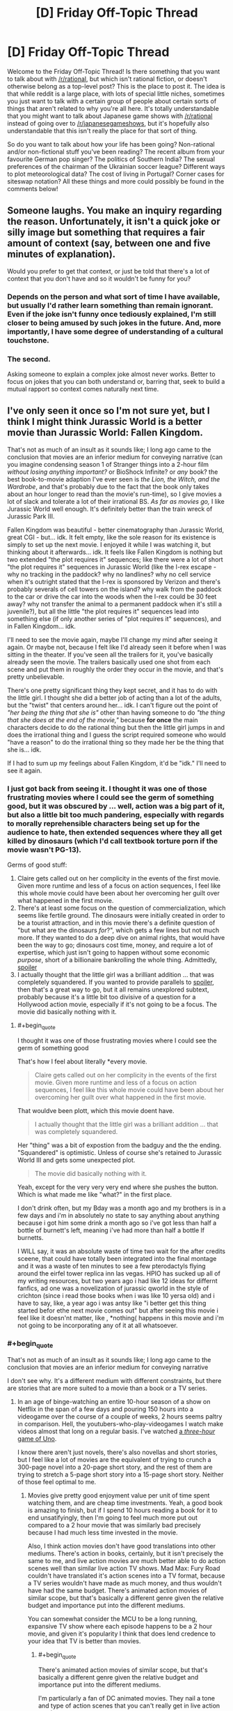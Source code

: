 #+TITLE: [D] Friday Off-Topic Thread

* [D] Friday Off-Topic Thread
:PROPERTIES:
:Author: AutoModerator
:Score: 15
:DateUnix: 1529680065.0
:END:
Welcome to the Friday Off-Topic Thread! Is there something that you want to talk about with [[/r/rational]], but which isn't rational fiction, or doesn't otherwise belong as a top-level post? This is the place to post it. The idea is that while reddit is a large place, with lots of special little niches, sometimes you just want to talk with a certain group of people about certain sorts of things that aren't related to why you're all here. It's totally understandable that you might want to talk about Japanese game shows with [[/r/rational]] instead of going over to [[/r/japanesegameshows]], but it's hopefully also understandable that this isn't really the place for that sort of thing.

So do you want to talk about how your life has been going? Non-rational and/or non-fictional stuff you've been reading? The recent album from your favourite German pop singer? The politics of Southern India? The sexual preferences of the chairman of the Ukrainian soccer league? Different ways to plot meteorological data? The cost of living in Portugal? Corner cases for siteswap notation? All these things and more could possibly be found in the comments below!


** Someone laughs. You make an inquiry regarding the reason. Unfortunately, it isn't a quick joke or silly image but something that requires a fair amount of context (say, between one and five minutes of explanation).

Would you prefer to get that context, or just be told that there's a lot of context that you don't have and so it wouldn't be funny for you?
:PROPERTIES:
:Author: callmesalticidae
:Score: 11
:DateUnix: 1529690300.0
:END:

*** Depends on the person and what sort of time I have available, but usually I'd rather learn something than remain ignorant. Even if the joke isn't funny once tediously explained, I'm still closer to being amused by such jokes in the future. And, more importantly, I have some degree of understanding of a cultural touchstone.
:PROPERTIES:
:Author: Sparkwitch
:Score: 14
:DateUnix: 1529696555.0
:END:


*** The second.

Asking someone to explain a complex joke almost never works. Better to focus on jokes that you can both understand or, barring that, seek to build a mutual rapport so context comes naturally next time.
:PROPERTIES:
:Author: eshade94
:Score: 11
:DateUnix: 1529692555.0
:END:


** I've only seen it once so I'm not sure yet, but I think I might think Jurassic World is a better movie than Jurassic World: Fallen Kingdom.

That's not as much of an insult as it sounds like; I long ago came to the conclusion that movies are an inferior medium for conveying narrative (can you imagine condensing season 1 of Stranger things into a 2-hour film /without losing anything important?/ or BioShock Infinite? or /any/ book? the best book-to-movie adaption I've ever seen is /the Lion, the Witch, and the Wardrobe/, and that's probably due to the fact that the book only takes about an hour longer to read than the movie's run-time), so I give movies a lot of slack and tolerate a lot of their irrational BS. /As far as movies go,/ I like Jurassic World well enough. It's definitely better than the train wreck of Jurassic Park III.

Fallen Kingdom was beautiful - better cinematography than Jurassic World, great CGI - but... idk. It felt empty, like the sole reason for its existence is simply to set up the next movie. I enjoyed it while I was watching it, but thinking about it afterwards... idk. It feels like Fallen Kingdom is nothing but two extended "the plot requires it" sequences; like there were a lot of short "the plot requires it" sequences in Jurassic World (like the I-rex escape - why no tracking in the paddock? why no landlines? why no cell service when it's outright stated that the I-rex is sponsored by Verizon and there's probably severals of cell towers on the island? why walk from the paddock to the car or drive the car into the woods when the I-rex could be 30 feet away? why not transfer the animal to a permanent paddock when it's still a juvenile?), but all the little "the plot requires it" sequences lead into something else (if only another series of "plot requires it" sequences), and in Fallen Kingdom... idk.

I'll need to see the movie again, maybe I'll change my mind after seeing it again. Or maybe not, because I felt like I'd already seen it before when I was sitting in the theater. If you've seen all the trailers for it, you've basically already seen the movie. The trailers basically used one shot from each scene and put them in roughly the order they occur in the movie, and that's pretty unbelievable.

There's one pretty significant thing they kept secret, and it has to do with the little girl. I thought she did a better job of acting than a lot of the adults, but the "twist" that centers around her... idk. I can't figure out the point of /"her being the thing that she is"/ other than having someone to do /"the thing that she does at the end of the movie,"/ because *for once* the main characters decide to do the rational thing but then the little girl jumps in and does the irrational thing and I guess the script required someone who would "have a reason" to do the irrational thing so they made her be the thing that she is... idk.

If I had to sum up my feelings about Fallen Kingdom, it'd be "idk." I'll need to see it again.
:PROPERTIES:
:Author: ElizabethRobinThales
:Score: 8
:DateUnix: 1529717863.0
:END:

*** I just got back from seeing it. I thought it was one of those frustrating movies where I could see the germ of something good, but it was obscured by ... well, action was a big part of it, but also a little bit too much pandering, especially with regards to morally reprehensible characters being set up for the audience to hate, then extended sequences where they all get killed by dinosaurs (which I'd call textbook torture porn if the movie wasn't PG-13).

Germs of good stuff:

1. Claire gets called out on her complicity in the events of the first movie. Given more runtime and less of a focus on action sequences, I feel like this whole movie could have been about her overcoming her guilt over what happened in the first movie.
2. There's at least some focus on the question of commercialization, which seems like fertile ground. The dinosaurs were initially created in order to be a tourist attraction, and in this movie there's a definite question of "but what are the dinosaurs /for/?", which gets a few lines but not much more. If they wanted to do a deep dive on animal rights, that would have been the way to go; dinosaurs cost time, money, and require a lot of expertise, which just isn't going to happen without some economic /purpose/, short of a billionaire bankrolling the whole thing. Admittedly, [[#s][spoiler]]
3. I actually thought that the little girl was a brilliant addition ... that was completely squandered. If you wanted to provide parallels to [[#s][spoiler]], then that's a great way to go, but it all remains unexplored subtext, probably because it's a little bit too divisive of a question for a Hollywood action movie, especially if it's not going to be a focus. The movie did basically nothing with it.
:PROPERTIES:
:Author: alexanderwales
:Score: 4
:DateUnix: 1529736528.0
:END:

**** #+begin_quote
  I thought it was one of those frustrating movies where I could see the germ of something good
#+end_quote

That's how I feel about literally *every movie.

#+begin_quote
  Claire gets called out on her complicity in the events of the first movie. Given more runtime and less of a focus on action sequences, I feel like this whole movie could have been about her overcoming her guilt over what happened in the first movie.
#+end_quote

That wouldve been plott, which this movie doent have.

#+begin_quote
  I actually thought that the little girl was a brilliant addition ... that was completely squandered.
#+end_quote

Her "thing" was a bit of expostion from the badguy and the the ending. "Squandered" is optimistic. Unless of course she's retained to Jurassic World III and gets some unexpected plot.

#+begin_quote
  The movie did basically nothing with it.
#+end_quote

Yeah, except for the very very very end where she pushes the button. Which is what made me like "what?" in the first place.

I don't drink often, but my Bday was a month ago and my brothers is in a few days and i'm in absolutely no state to say anything about anything because i got him some drink a month ago so i've got less than half a bottle of burnett's left, meaning i've had more than half a bottle lf burnetts.

I WILL say, it was an absolute waste of time two wait for the after credits sceene, that could have totally been integrated into the final montage and it was a waste of ten minutes to see a few pterodactyls flying around the eirfel tower replica inn las vegas. HPIO has sucked up all of my writing resources, but two years ago i had like 12 ideas for differnt fanfics, ad one was a novelization of jurassic qworld in the style of crichton (since i read those books when i was like 10 yersa old) and i have to say, like, a year ago i was antsy like "i better get this thing started befor ethe next movie comes out" but after seeing this movie i feel like it doesn'nt matter, like , *nothing( happens in this movie and i'm not going to be incorporating any of it at all whatsoever.
:PROPERTIES:
:Author: ElizabethRobinThales
:Score: 1
:DateUnix: 1529738658.0
:END:


*** #+begin_quote
  That's not as much of an insult as it sounds like; I long ago came to the conclusion that movies are an inferior medium for conveying narrative
#+end_quote

I don't see why. It's a different medium with different constraints, but there are stories that are more suited to a movie than a book or a TV series.
:PROPERTIES:
:Author: CouteauBleu
:Score: 2
:DateUnix: 1529719317.0
:END:

**** In an age of binge-watching an entire 10-hour season of a show on Netflix in the span of a few days and pouring 150 hours into a videogame over the course of a couple of weeks, 2 hours seems paltry in comparison. Hell, the youtubers-who-play-videogames I watch make videos almost that long on a regular basis. I've watched [[https://www.youtube.com/watch?v=eN-bvbdUc8E][a /three-hour/ game of Uno]].

I know there aren't just novels, there's also novellas and short stories, but I feel like a lot of movies are the equivalent of trying to crunch a 300-page novel into a 20-page short story, and the rest of them are trying to stretch a 5-page short story into a 15-page short story. Neither of those feel optimal to me.
:PROPERTIES:
:Author: ElizabethRobinThales
:Score: 6
:DateUnix: 1529722317.0
:END:

***** Movies give pretty good enjoyment value per unit of time spent watching them, and are cheap time investments. Yeah, a good book is amazing to finish, but if I spend 10 hours reading a book for it to end unsatifyingly, then I'm going to feel much more put out compared to a 2 hour movie that was similarly bad precisely because I had much less time invested in the movie.

Also, I think action movies don't have good translations into other mediums. There's action in books, certainly, but it isn't precisely the same to me, and live action movies are much better able to do action scenes well than similar live action TV shows. Mad Max: Fury Road couldn't have translated it's action scenes into a TV format, because a TV series wouldn't have made as much money, and thus wouldn't have had the same budget. There's animated action movies of similar scope, but that's basically a different genre given the relative budget and importance put into the different mediums.

You can somewhat consider the MCU to be a long running, expansive TV show where each episode happens to be a 2 hour movie, and given it's popularity I think that does lend credence to your idea that TV is better than movies.
:PROPERTIES:
:Author: sicutumbo
:Score: 4
:DateUnix: 1529724053.0
:END:

****** #+begin_quote
  There's animated action movies of similar scope, but that's basically a different genre given the relative budget and importance put into the different mediums.
#+end_quote

I'm particularly a fan of DC animated movies. They nail a tone and type of action scenes that you can't really get in live action movies.
:PROPERTIES:
:Author: CouteauBleu
:Score: 2
:DateUnix: 1529724881.0
:END:

******* I really enjoyed Assault on Arkham, and they're generally fairly good I agree.
:PROPERTIES:
:Author: sicutumbo
:Score: 2
:DateUnix: 1529732304.0
:END:


****** #+begin_quote
  I think action movies don't have good translations into other mediums.
#+end_quote

Totally fair. You can't just write "and then Trinity jumped in the air and time froze while the camera circled around her," but then that's not narrative, that's action.

#+begin_quote
  I think that does lend credence to your idea that TV is better than movies.
#+end_quote

I'm really hoping the His Dark Materials thing on the BBC shows this off. Like, they're going to give the Golden Compass about 8 hours where that piss-poor movie from a decade ago only gave it 2 hours. At an average reading speed of 200 words per minute, the Golden Compass takes about 9.5 hours to read. Two hours just isn't enough sometimes.
:PROPERTIES:
:Author: ElizabethRobinThales
:Score: 2
:DateUnix: 1529728650.0
:END:


***** You're saying that like the longer something is, the better.

Speaking for myself, I've stopped watching hours-long let's plays, and moved on to formats like Ross's Game Dungeon, where the content creator spends time polishing the result instead of giving me a dull hours-long stream-of-thought. When I do watch stream-of-thought type media, I tend to accelerate it x1.5 or x2 or I lose attention.
:PROPERTIES:
:Author: CouteauBleu
:Score: 2
:DateUnix: 1529725020.0
:END:

****** I put it on x1.25 for informational media and for certain music (I just think some songs sound "like they're supposed to sound" when they're sped up, y'know?).

And I'm not saying the longer the better, I'm saying longer gives the narrative some room to stretch out and breath. I think Fallen Kingdom might've actually been pretty great if it had been like 45 minutes longer (and maybe written by someone other than Colin Trevorrow; Jesus Effing Heck, can you imagine if they actually let him do Star Wars Episode IX?).

I'm basically saying that time constraints constrain the narrative.
:PROPERTIES:
:Author: ElizabethRobinThales
:Score: 1
:DateUnix: 1529728038.0
:END:


** Does qntm's [[https://qntm.org/hennering][The Self-Reliant Heroine]] read like Hermione to you? Would it make sense to completely rewrite that short story using a Hermione?
:PROPERTIES:
:Author: boomfarmer
:Score: 3
:DateUnix: 1529710853.0
:END:


** Is Legend of the Galactic Heroes worth watching? I watched the first three episodes of the current show, Die Neue Theses, and was very underwhelmed.
:PROPERTIES:
:Author: boomfarmer
:Score: 3
:DateUnix: 1529711056.0
:END:

*** I'm sorry I can't answer your question, but I want to comment that I felt the same way about the early episodes of the original Legend of the Galactic Heroes series and then dropped it. I'd also be interested in an answer.
:PROPERTIES:
:Author: causalchain
:Score: 1
:DateUnix: 1529756348.0
:END:


** So, the US Supreme Court [[https://www.supremecourt.gov/opinions/17pdf/17-494_j4el.pdf][ruled]] this week that states can force companies outside their borders to collect taxes from the state's residents, or so called Internet Sales Tax. It was a 5-4 decision, but a mixed bag of liberal and conservative justices on either side, so the politics is somewhat a wash. The jurisprudence is an absolute disaster (Kennedy doesn't seem to have a strong grasp of the English language). In particular, the problem is that a state cannot force a company to collect taxes unless it has some connection with the state, like a physical presence. Kennedy decided that a /virtual/ connection is sufficient, like say, because everyone is virtually connected by the internet (hence my complaint that he doesn't understand language). He makes all kinds of arguments about "authority" to impose taxes, but isn't that somewhat different than power?

So, my question: How is a state supposed force compliance? Is a state supposed to send their state troopers into another state to seize assets from a non-compliant company?
:PROPERTIES:
:Author: ben_oni
:Score: 5
:DateUnix: 1529708423.0
:END:

*** Presumably the state would sue the company, and if the company doesn't pay up after the court case, the state that the company is based in would have their police/government help, just like how it works with any other court case across state lines.

If it's across country borders it becomes a lot more questionable, but it probably depends on the country's relationship with the US. If the other country is entirely hostile, what would happen is that if the owners of the company ever entered the US, they would be arrested.

[[https://www.bloomberg.com/view/articles/2018-06-21/you-can-t-hide-from-the-corporate-cops]]
:PROPERTIES:
:Author: gbear605
:Score: 3
:DateUnix: 1529724039.0
:END:

**** #+begin_quote
  Presumably the state would sue the company, and if the company doesn't pay up after the court case, the state that the company is based in would have their police/government help, just like how it works with any other court case across state lines.
#+end_quote

Can you give an example of this? Have the various states entered into an agreement to enforce each other's laws?

The example given in that article describes a man suing a Delaware-based comapny in a Delaware court. In the end, they could only enforce their decisions if the owners physically entered a cooperating jurisdiction.

So what happens if CA sues a NY based company for breach of a CA law? They'd have to do it in a NY court, wouldn't they? I can't imagine such a court doing anything but laughing and tossing the case in the bin.
:PROPERTIES:
:Author: ben_oni
:Score: 1
:DateUnix: 1529730610.0
:END:

***** According to a bunch of online sources,

#+begin_quote
  Under the U.S. Constitution, a judgment obtained in one state is to be given full faith and credit to a judgment obtained in another state
#+end_quote

[[https://jbmartinlaw.com/how-to-collect-judgments-across-state-lines/]]

so

#+begin_quote
  When a judgment from a state court in State A is recorded in a state court in State B, you can use the execution and garnishment procedures of State B to enforce and collect the amount due under the judgment.
#+end_quote

[[http://www.gw-law.com/blog/enforcing-a-judgment-in-another-state]]

[[https://www.lexology.com/library/detail.aspx?g=4a55fca4-f870-40dd-ba52-5f4bb5751bad]]
:PROPERTIES:
:Author: gbear605
:Score: 1
:DateUnix: 1529756096.0
:END:

****** That still doesn't make any sense. I get that once you have a judgement there are mechanisms for collecting, but I'm still confused about how to reach a judgement in the first place. In the preceding example, would CA sue the NY-based company in a CA court or an NY court? Or a federal court? (Why would you sue in federal court for breach of a state law?)

None of what you've shown explains how an entity residing in one state can be beholden to laws governing another state. In his opinion, Kennedy says the following,

#+begin_quote
  It is settled law that a business need not have a physical presence in a State to satisfy the demands of due process. Burger King Corp. v. Rudzewicz, 471 U. S. 462, 476 (1985).
#+end_quote

This is not terribly satisfying to me, as I'm not particularly interested in looking up thirty year old cases.

What really irks me is that Kennedy thinks that "sufficient connection" is that residents of the state send a company money (<= $100,000 per anum) or that the company sends residents parcels (<= 200 per anum). That stinks of a tariff, which, correct me if I'm wrong, I'm pretty sure has been prohibited.

** 
   :PROPERTIES:
   :CUSTOM_ID: section
   :END:
Another bit bothers me, that I think this sub might take interest in: Kennedy says that "Second, /Quill/ creates rather than resolves market distortions." If we define "distortions" as undesirable optimizations, fine, but you'll get those no matter what the rule is. People will munchkin the rules if there is a profit to be made.

That said, should I use a Montana based mail-forwarding service? I'm not sure if tax is based on mailing or billing address, but it would be easy enough to set up both of those in a state with no sales tax. This would distort markets even further, would it not?
:PROPERTIES:
:Author: ben_oni
:Score: 1
:DateUnix: 1529797709.0
:END:

******* Note that I'm not speaking as a lawyer here, so preface all my statements with "I'm not positive, but I believe that ..."

#+begin_quote
  In the preceding example, would CA sue the NY-based company in a CA court or an NY court? Or a federal court? (Why would you sue in federal court for breach of a state law?)
#+end_quote

CA would sue the NY-based company in a CA court. The NY-based company would be expected to send a representative to the CA court. This is the exact same as many other circumstances where companies/people get in law suits in places they are not located in. For example, if you get a ticket in CA and live in NY, you can't just not pay the ticket by not going back to CA.

#+begin_quote
  What really irks me is that Kennedy thinks that "sufficient connection" is that residents of the state send a company money (<= $100,000 per anum) or that the company sends residents parcels (<= 200 per anum). That stinks of a tariff, which, correct me if I'm wrong, I'm pretty sure has been prohibited.
#+end_quote

It's not a tariff because it applies equally to companies based both in-state and out-of-state.

#+begin_quote
  Another bit bothers me, that I think this sub might take interest in: Kennedy says that "Second, Quill creates rather than resolves market distortions." If we define "distortions" as undesirable optimizations, fine, but you'll get those no matter what the rule is. People will munchkin the rules if there is a profit to be made.
#+end_quote

Quill incentivizes buying online instead of offline from companies across state lines, which is a distortion because the state laws shouldn't be altering the market nationally (or something like that - this is a point I'm very shaky on).

#+begin_quote
  That said, should I use a Montana based mail-forwarding service? I'm not sure if tax is based on mailing or billing address, but it would be easy enough to set up both of those in a state with no sales tax. This would distort markets even further, would it not?
#+end_quote

In cases like this, the answer is that it is based on the location of the actual recipient, regardless of mailing or billing address, just like how if you buy an expensive item in a no-sales-tax state, you are still supposed to report sales tax in your state.
:PROPERTIES:
:Author: gbear605
:Score: 1
:DateUnix: 1529798594.0
:END:

******** #+begin_quote
  CA would sue the NY-based company in a CA court. The NY-based company would be expected to send a representative to the CA court. This is the exact same as many other circumstances where companies/people get in law suits in places they are not located in. For example, if you get a ticket in CA and live in NY, you can't just not pay the ticket by not going back to CA.
#+end_quote

Again, not convincing. A NY driver getting a ticket while visiting CA will have to deal with the ticket for much of the same reason he was able to use his NY license to drive in CA: because the states have an agreement with each other to cooperate in these matters. In particular, this NY driver will have been in CA while violating a CA law. I suppose I can imagine scenarios where someone visits a state, breaks a local law (not governed by an interstate accord) and leaves. I think the states have an extradition agreement for things like this. But I don't think those apply when the person in question /was never in the state whose laws were violated/.

I can also imagine cases where contracts are made across state borders. I'm certain there's something where the states have agreed to uphold contracts entered into in other states. Again, I don't think it applies, as selling something isn't the same as a contract.

Maybe there's an example of a company selling a product that doesn't satisfy CA regulations? Even though the company isn't located in CA, if they sell it to a CA resident and ship it into the state, the state can sue? Is this a thing that has/can happen?

#+begin_quote
  It's not a tariff because it applies equally to companies based both in-state and out-of-state.
#+end_quote

... I think I see that. I'm not entirely convinced, but I'll probably come the rest of the way with a little more thought.

#+begin_quote
  Quill incentivizes buying online instead of offline from companies across state lines, which is a distortion because the state laws shouldn't be altering the market nationally (or something like that - this is a point I'm very shaky on).
#+end_quote

/Taxes/ distort the market. This is a fundamental economic truth. Before you can talk about "distortion" you have to have a baseline -- distorted /from what/? The only baseline that doesn't seem totally arbitrary to me is "the way things are now." You might take baselines by considering historic norms, and that sounds okay, but it's also kind of arbitrary and demonstrates why "distortion" shouldn't be considered a bad thing at all, in a general sense.

#+begin_quote

  #+begin_quote
    That said, should I use a Montana based mail-forwarding service? I'm not sure if tax is based on mailing or billing address, but it would be easy enough to set up both of those in a state with no sales tax. This would distort markets even further, would it not?
  #+end_quote

  In cases like this, the answer is that it is based on the location of the actual recipient, regardless of mailing or billing address, just like how if you buy an expensive item in a no-sales-tax state, you are still supposed to report sales tax in your state.
#+end_quote

That's fair. Thinking about it, I realize such a mail-forwarding scheme is straight up tax evasion, but in the same sense that not paying the use tax is tax evasion. Difficult to detect and difficult to prove intent. After all, there are legitimate reasons for people to use mail forwarders. On the other hand, such services also come with their own problems. (I know some companies won't ship to them, because they can't verify the destination, and foreign entities sometimes try to use such services to avoid international tariffs.)
:PROPERTIES:
:Author: ben_oni
:Score: 0
:DateUnix: 1529827506.0
:END:


*** How is a state supposed to identify non-compliant companies?
:PROPERTIES:
:Author: boomfarmer
:Score: 2
:DateUnix: 1529710024.0
:END:

**** I'd like to know that, too.
:PROPERTIES:
:Author: ben_oni
:Score: 1
:DateUnix: 1529730356.0
:END:


**** I'd guess on the consumer's end. When you buy an item (say, an expensive TV) in a different state, you're supposed to report that in your home state to pay sales tax there. If you don't, they'll catch you if you get audited. They'll probably catch online sales tax in audits the same way.
:PROPERTIES:
:Author: gbear605
:Score: 1
:DateUnix: 1529798824.0
:END:

***** You are /already/ supposed to do that
:PROPERTIES:
:Author: atomfullerene
:Score: 1
:DateUnix: 1529813375.0
:END:


*** [removed]
:PROPERTIES:
:Score: 0
:DateUnix: 1529724265.0
:END:

**** *If you think a comment violates the rules, please report it and move on.*

Note that the US-politics ban is a subsection of "Keep [[/r/rational]] pleasant and on-topic", and that as moderators we can legitimately do whatever we think will serve the purposes of the subreddit.

In this case, we judged that the parent comment is related to but not /about/ US politics, and unlikely to cause problems. If that last bit changes we'll just remove the whole thread.
:PROPERTIES:
:Author: PeridexisErrant
:Score: 2
:DateUnix: 1529729458.0
:END:


** [[https://www.brucezhang.studio/blog/2018/6/15/new-piece-interrelations-of-a-physical-realm]]\\
An art piece and message with transhumanist themes
:PROPERTIES:
:Author: causalchain
:Score: 2
:DateUnix: 1529726050.0
:END:


** How can anybody enjoy such works as [[https://allthetropes.org/wiki/Highschool_of_the_Dead][/Highschool of the Dead/]]? Desperate zombie survival and gratuitous panty shots [[https://allthetropes.org/wiki/Mood_Dissonance][fail to mix]], I think. It just smacks of trying /way/ too hard.

The key word, of course, is =gratuitous=. All this lewdness would make a lot more sense if, in this new, chaotic world, [[http://i.imgur.com/QdrLLo5.png][the male characters were scheming about how to rape the female characters, planning how to protect the female characters from being raped, and forming rape gangs and anti-rape alliances with each other (and, for the anti-rapists, with female characters---but is that "male ally" who just clued you girls in to the coming struggle actually a spy who's trying to lure you into an ambush? Or is he just some hapless schmoe who's been threatened by a rape gang /into/ luring you into an ambush, on pain of death if he betrays them, because they want to capture their meat unsullied in a quick ambush rather than damaged in a bloody battle?)]]*---but nothing of the sort is happening, so the effect is a complete /non sequitur/ for the viewer. See also [[https://komperaklause.deviantart.com/art/The-Fruit-Part-1-601172516][this interesting story]], which does an /excellent/ job of combining survival and eroticism.

*I frame this as a male-vs.-female contest because the anime's titillation (at least in the few episodes at which I glanced) is derived entirely from the girls. I once read a reversed-gender-roles hentai manga** and thought that it was fairly interesting, and I'm sure that a post-apocalyptic female-on-male-rape-squad scenario would be interesting to watch as well. (Someone probably has made a /Fallout/ mod for that, come to think of it...)

**It was somewhat funny. The male protagonist was a high-schooler who had somehow been teleported into a mirror world where women were dominant and boisterous and men were submissive and chaste (and, since this was a hentai manga, everyone adhered to stereotypes). He proceeded to confuse and shock all the girls in his school by acting forwardly in a manner totally uncharacteristic of mirror-world boys. I didn't bother to download it, unfortunately.

--------------

Speaking of gratuitous errantry from the beaten path, gratuitously-loose /translations/ make me angry as well. Why does [[http://www.gutenberg.org/ebooks/1257][Project Gutenberg's translation of /The Three Musketeers/]] need to translate [[https://en.wikipedia.org/wiki/%C3%89cu][=écu=]] as [[https://en.wikipedia.org/wiki/Crown_(English_coin)][=crown=]] when the word /actually/ means =shield=? (See also the English cognate =escutcheon=.) It doesn't translate =livre= to =pound=, does it? Yes, a numismatist will tell you that [[https://en.numista.com/catalogue/pieces27889.html][Louis XIII's French écu]] and [[https://en.numista.com/catalogue/pieces52427.html][Charles I's English crown]] were vaguely equivalent in value (3.23 vs. 2.06 grams of gold, according to those links, but [[http://www.sjgames.com/gurps/books/Swashbucklers/][/GURPS Swashbucklers/]] lists them as being around $20 vs. $25* over the entire 17th and 18th centuries) and that the écu displays on its reverse side not just a shield but also a crown atop that shield---but =écu= is not =couronne=, and =shield= is not =crown=.

*A "GURPS dollar" [[http://www.sjgames.com/gurps/books/basic/][is defined]] as the typical price of a loaf of bread ([[http://www.sjgames.com/gurps/books/Low-Tech/companion3/][or a pound of grain---or, more broadly, half the amount of food necessary to sustain a typical character for one day---in an urban area]]). It's meant to be a constant measure of value that's valid across all campaigns.

--------------

One of the coolest parts of [[https://html.spec.whatwg.org/multipage/][HTML]] is that you can remove the ambiguity of italicization. If I italicize something in Markdown, that italicization must have its meaning deduced from context: Is the italicized text the name of a ship, the title of a book, a non-English phrase, or a stretch of text that I want the reader to imagine me saying in an elevated tone of voice? In HTML (with [[https://www.w3schools.com/cssref/default.asp][C]]S[[https://www.w3schools.com/cssref/css_selectors.asp][S]]), I can /differentiate/ all these meanings: <i class="ship-name">Titanic</i>, <i class="book-title">GURPS Basic Set: Characters</i>, <span lang="la">et cetera</span>. Isn't it <em>awesome</em>?
:PROPERTIES:
:Author: ToaKraka
:Score: 4
:DateUnix: 1529683580.0
:END:

*** #+begin_quote
  **It was somewhat funny. The male protagonist was a high-schooler who had somehow been teleported into a mirror world where women were dominant and boisterous and men were submissive and chaste (and, since this was a hentai manga, everyone adhered to stereotypes). He proceeded to confuse and shock all the girls in his school by acting forwardly in a manner totally uncharacteristic of mirror-world boys. I didn't bother to download it, unfortunately.
#+end_quote

This one? It is a series so maybe you meant one of the other 5.

[[http://www.tsumino.com/Book/Info/16320/world-of-reversed-gender-roles-teisou-gyakuten-sekai]]
:PROPERTIES:
:Author: DrunkenQuetzalcoatl
:Score: 3
:DateUnix: 1529688694.0
:END:

**** Yes, that's the one.
:PROPERTIES:
:Author: ToaKraka
:Score: 2
:DateUnix: 1529693777.0
:END:


*** If you're into semantic markup, check out TEI (Text Encoding Initiative). Humanities people mark up books and corporea so that one can do analyses of place names, person names, figures of speech, etc.

[[https://en.wikipedia.org/wiki/Text_Encoding_Initiative]]
:PROPERTIES:
:Author: Amonwilde
:Score: 2
:DateUnix: 1529685906.0
:END:


*** [deleted]
:PROPERTIES:
:Score: 4
:DateUnix: 1529685612.0
:END:

**** #+begin_quote
  What? Biologically this makes no sense.
#+end_quote

You did catch the part where this was a hentai manga, right?
:PROPERTIES:
:Author: callmesalticidae
:Score: 14
:DateUnix: 1529690140.0
:END:

***** Doing so would have compromised my ability to give a fun rant about biology.
:PROPERTIES:
:Author: sicutumbo
:Score: 9
:DateUnix: 1529724134.0
:END:


**** If I was doing a ratfic of this, I would explain this as an alternate biology where the male sex is the one going pregnant.
:PROPERTIES:
:Author: ff29180d
:Score: 0
:DateUnix: 1529767733.0
:END:


*** #+begin_quote
  I can differentiate all these meanings: <i class="ship-name">Titanic</i>, <i class="book-title">GURPS Basic Set: Characters</i>, <span lang="la">et cetera</span>. Isn't it <em>awesome</em>?
#+end_quote

So... you like it because it's inherently satisfying to include your actual, precise meaning into what you write? Because otherwise, if all your different styles are italics anyway, it doesn't really make a difference to the reader.
:PROPERTIES:
:Author: CouteauBleu
:Score: 1
:DateUnix: 1529719939.0
:END:

**** If I want to, I can allow the reader to "ask" the document about what any piece of italicization is meant to signify, [[https://html.spec.whatwg.org/multipage/dom.html#the-title-attribute][with HTML]] or [[https://www.w3schools.com/jsref/event_onclick.asp][with Javascript]]---or the reader can give to himself that ability by editing the file.
:PROPERTIES:
:Author: ToaKraka
:Score: 1
:DateUnix: 1529720637.0
:END:


*** The reversed gender roles hentai is: Teisou Gyakuten Sekai by Amahara

As for why someone would like Highschool of the Dead, I remember reading in my teens while I was going down the list of all ecchi manga, and enjoying it for its, in comparison to other ecchi and horror manga, level headed and intelligent characters. Now a decade later, I can still appreciate it for its dedication to pushing its ecchiness, its gun otaku-ness, and its self awareness as a b movie turned to comic form.

Too bad the writer died.
:PROPERTIES:
:Author: Munchkingman
:Score: 1
:DateUnix: 1529888847.0
:END:
